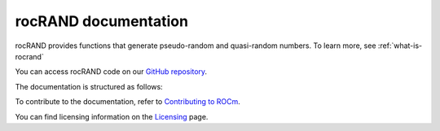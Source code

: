 .. meta::
  :description: rocRAND documentation and API reference library
  :keywords: rocRAND, ROCm, API, documentation

.. _rocrand-docs-home:

********************************************************************
rocRAND documentation
********************************************************************

rocRAND provides functions that generate pseudo-random and quasi-random numbers. To learn more, see :ref:`what-is-rocrand`

You can access rocRAND code on our `GitHub repository <https://github.com/ROCm/rocRAND>`_.

The documentation is structured as follows:

.. grid:: 2
  :gutter: 3

  .. grid-item-card:: Install

    * :ref:`installing`

  .. grid-item-card:: Conceptual

    * :ref:`programmers-guide`
    * :ref:`curand-compatibility`

  .. grid-item-card:: API reference

    * :ref:`cpp-api`
    * :ref:`python-api`
    * :doc:`API library <doxygen/html/index>`

To contribute to the documentation, refer to
`Contributing to ROCm  <https://rocm.docs.amd.com/en/latest/contribute/contributing.html>`_.

You can find licensing information on the `Licensing <https://rocm.docs.amd.com/en/latest/about/license.html>`_ page.

